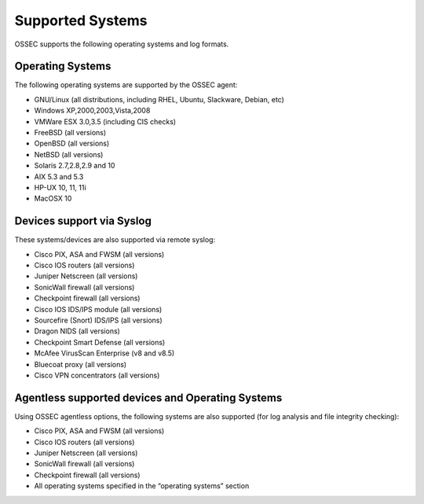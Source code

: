 

.. _supported-systems:

Supported Systems
=================

OSSEC supports the following operating systems and log formats.


Operating Systems
~~~~~~~~~~~~~~~~~

The following operating systems are supported by the OSSEC agent:

* GNU/Linux (all distributions, including RHEL, Ubuntu, Slackware, Debian, etc)
* Windows XP,2000,2003,Vista,2008
* VMWare ESX 3.0,3.5 (including CIS checks)
* FreeBSD (all versions)
* OpenBSD (all versions)
* NetBSD (all versions)
* Solaris 2.7,2.8,2.9 and 10
* AIX 5.3 and 5.3
* HP-UX 10, 11, 11i
* MacOSX 10

Devices support via Syslog
~~~~~~~~~~~~~~~~~~~~~~~~~~

These systems/devices are also supported via remote syslog:

* Cisco PIX, ASA and FWSM (all versions)
* Cisco IOS routers (all versions)
* Juniper Netscreen (all versions)
* SonicWall firewall (all versions)
* Checkpoint firewall (all versions)
* Cisco IOS IDS/IPS module (all versions)
* Sourcefire (Snort) IDS/IPS (all versions)
* Dragon NIDS (all versions)
* Checkpoint Smart Defense (all versions)
* McAfee VirusScan Enterprise (v8 and v8.5)
* Bluecoat proxy (all versions)
* Cisco VPN concentrators (all versions)

Agentless supported devices and Operating Systems
~~~~~~~~~~~~~~~~~~~~~~~~~~~~~~~~~~~~~~~~~~~~~~~~~

Using OSSEC agentless options, the following systems are also supported (for 
log analysis and file integrity checking):

* Cisco PIX, ASA and FWSM (all versions)
* Cisco IOS routers (all versions)
* Juniper Netscreen (all versions)
* SonicWall firewall (all versions)
* Checkpoint firewall (all versions)
* All operating systems specified in the “operating systems” section
